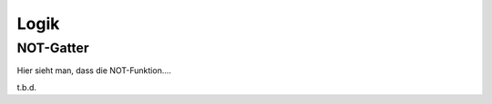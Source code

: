 *****
Logik
*****

NOT-Gatter
**********


.. raw:: html

    <script src="../_static/js/bundle.js"></script>



    <div style="width: 100%; height: 250px;padding: 5px; border: 1px solid lightgray; border-radius: 5px;">
    <logic-editor mode="tryout">
    <script type="application/json">
      { // JSON5
        v: 6,
        opts: {propagationDelay: 0},
        components: {
          in0: {type: 'in', pos: [95, 125], id: 0},
          not0: {type: 'not', pos: [220, 125], in: 2, out: 3},
          out0: {type: 'out', pos: [375, 125], id: 8},
        },
        wires: [[0, 2], [3, 8]]
      }
    </script>
    </logic-editor>
    </div>


Hier sieht man, dass die NOT-Funktion....


.. raw:: html

    <div style="width: 100%; height: 300px; 30px; padding: 5px; border: 1px solid lightgray; border-radius: 5px;">
    <logic-editor mode="tryout">
    <script type="application/json">
      { // JSON5
        v: 6,
        opts: {propagationDelay: 0},
        components: {
          in0: {type: 'in', pos: [95, 125], id: 0},
          in1: {type: 'in', pos: [95, 215], id: 1},
          not0: {type: 'not', pos: [220, 125], in: 2, out: 3},
          and0: {type: 'and', pos: [365, 145], in: [4, 5], out: 6},
          out0: {type: 'out', pos: [495, 145], id: 7},
        },
        wires: [[0, 2], [1, 5], [3, 4], [6, 7]]
      }
    </script>
    </logic-editor>
    </div>

t.b.d.
